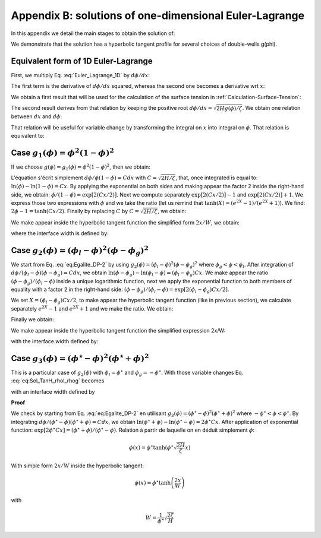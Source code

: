 .. _Calculation-Tanh-Solution:

Appendix B: solutions of one-dimensional Euler-Lagrange 
=======================================================

In this appendix we detail the main stages to obtain the solution of:

.. math::
   :label: Euler_Lagrange_1D

   \zeta\frac{d^{2}\phi}{dx^{2}}-H\frac{dg(\phi)}{d\phi}=0

We demonstrate that the solution has a hyperbolic tangent profile for several choices of double-wells g(\phi).

Equivalent form of 1D Euler-Lagrange
------------------------------------

First, we multiply Eq. :eq:`Euler_Lagrange_1D` by :math:`d\phi/dx`:

.. math::
   :label:

   \zeta\frac{d\phi}{dx}\frac{d^{2}\phi}{dx^{2}}-H\frac{d\phi}{dx}\frac{dg(\phi)}{d\phi}=0
      
The first term is the derivative of :math:`d\phi/dx` squared, whereas the second one becomes a derivative wrt :math:`x`:

.. math::
   :label:

   \frac{\zeta}{2}\frac{d}{dx}\left(\frac{d\phi}{dx}\right)^{2}-H\frac{dg(\phi)}{dx}=0

We obtain a first result that will be used for the calculation of the surface tension in :ref:`Calculation-Surface-Tension`:

.. math::
   :label: Equality_For_Surface_Tension

   \boxed{\frac{\zeta}{2}\left(\frac{d\phi}{dx}\right)^{2}=Hg(\phi)}

The second result derives from that relation by keeping the positive root :math:`d\phi/dx=\sqrt{2Hg(\phi)/\zeta}`. We obtain one relation between :math:`dx` and :math:`d\phi`:

.. math::
   :label: eq:Chgt_Variable

   dx=\frac{1}{\sqrt{2Hg(\phi)/\zeta}}d\phi

That relation will be useful for variable change by transforming the integral on :math:`x` into integral on :math:`\phi`. That relation is equivalent to:

.. math::
   :label: eq:Egalite_DP-2

   \boxed{\frac{d\phi}{dx}=\sqrt{2\frac{H}{\zeta}g(\phi)}}

Case :math:`g_1(\phi)=\phi^2(1-\phi)^2`
---------------------------------------

If we choose :math:`g(\phi)=g_1(\phi)=\phi^2(1-\phi)^2`, then we obtain:

.. math::
   :label:

   \frac{d\phi}{dx}=\sqrt{2\frac{H}{\zeta}}\phi(1-\phi)

L'équation s'écrit simplement :math:`d\phi/\phi(1-\phi)=Cdx` with :math:`C=\sqrt{2H/\zeta}`, that, once integrated is equal to: :math:`\ln(\phi)-\ln(1-\phi)=Cx`. By applying the exponential on both sides and making appear the factor 2 inside the right-hand side, we obtain: :math:`\phi/(1-\phi)=\exp\left[2(Cx/2)\right]`. Next we compute separately  :math:`\exp\left[2(Cx/2)\right]-1` and :math:`\exp\left[2(Cx/2)\right]+1`. We express those two expressions with :math:`\phi` and we take the ratio (let us remind that :math:`\tanh(X)=(e^{2X}-1)/(e^{2X}+1)`). We find: :math:`2\phi-1=\tanh(Cx/2)`. Finally by replacing  :math:`C` by :math:`C=\sqrt{2H/\zeta}`, we obtain:

.. math::
   :label:

   \phi(x)=\frac{1}{2}\left[1+\tanh\left(\frac{1}{2}\sqrt{\frac{2H}{\zeta}}x\right)\right]
   
We make appear inside the hyperbolic tangent function the simplified form :math:`2x/W`, we obtain:

.. math::
   :label:

   \boxed{\phi(x)=\frac{1}{2}\left[1+\tanh\left(\frac{2x}{W}\right)\right]}
   
where the interface width is defined by:

.. math::
   :label:

   \boxed{W=\sqrt{\frac{8\zeta}{H}}}

Case :math:`g_{2}(\phi)=(\phi_{l}-\phi)^{2}(\phi-\phi_{g})^{2}`
------------------------------------------------------------------------------

We start from Eq. :eq:`eq:Egalite_DP-2` by using :math:`g_{2}(\phi)=(\phi_{l}-\phi)^{2}(\phi-\phi_{g})^{2}` where :math:`\phi_{g}<\phi<\phi_{l}`. After integration of :math:`d\phi/(\phi_{l}-\phi)(\phi-\phi_{g})=Cdx`, we obtain :math:`\ln(\phi-\phi_{g})-\ln(\phi_{l}-\phi)=(\phi_{l}-\phi_{g})Cx`. We make appear the ratio :math:`(\phi-\phi_{g})/(\phi_{l}-\phi)` inside a unique logarithmic function, next we apply the exponential function to both members of equality with a factor 2 in the right-hand side: :math:`(\phi-\phi_{g})/(\phi_{l}-\phi)=\exp\left[2(\phi_{l}-\phi_{g})Cx/2\right]`.

We set :math:`X=(\phi_{l}-\phi_{g})Cx/2`, to make appear the hyperbolic tangent function (like in previous section), we calculate separately :math:`e^{2X}-1` and :math:`e^{2X}+1` and we make the ratio. We obtain:

.. math::
   :label:

   \frac{e^{2X}-1}{e^{2X}+1}=\tanh\left[\frac{(\phi_{l}-\phi_{g})}{2}Cx\right]=\frac{2\phi-(\phi_{l}+\phi_{g})}{\phi_{l}-\phi_{g}}
   
Finally we obtain:

.. math::
   :label: 

   \phi(x)=\frac{\phi_{l}+\phi_{g}}{2}+\frac{\phi_{l}-\phi_{g}}{2}\tanh\left[\frac{(\phi_{l}-\phi_{g})}{2}\sqrt{\frac{2H}{\zeta}}x\right]
   
We make appear inside the hyperbolic tangent function the simplified expression 2x/W:

.. math::
   :label: eq:Sol_TanH_rhol_rhog

   \boxed{\phi(x)=\frac{\phi_{l}+\phi_{g}}{2}+\frac{\phi_{l}-\phi_{g}}{2}\tanh\left[\frac{2x}{W}\right]}
   
with the interface width defined by:

.. math::
   :label:

   \boxed{W=\frac{4}{(\phi_{l}-\phi_{g})}\sqrt{\frac{\zeta}{2H}}}

Case :math:`g_{3}(\phi)=(\phi^{\star}-\phi)^{2}(\phi^{\star}+\phi)^{2}`
--------------------------------------------------------------------------------------

This is a particular case of :math:`g_{2}(\phi)` with :math:`\phi_{l}=\phi^{\star}` and :math:`\phi_{g}=-\phi^{\star}`. With those variable changes Eq. :eq:`eq:Sol_TanH_rhol_rhog` becomes
 
.. math::
   :label:

   \boxed{\phi(x)=\phi^{\star}\tanh\left[\frac{2x}{W}\right]}
   
with an interface width defined by
 
.. math::
   :label:

   \boxed{W=\frac{1}{\phi^{\star}}\sqrt{\frac{2\zeta}{H}}}

**Proof**

We check by starting from Eq. :eq:`eq:Egalite_DP-2` en utilisant :math:`g_{3}(\phi)=(\phi^{\star}-\phi)^{2}(\phi^{\star}+\phi)^{2}` where :math:`-\phi^{\star}<\phi<\phi^{\star}`. By integrating :math:`d\phi/(\phi^{\star}-\phi)(\phi^{\star}+\phi)=Cdx`, we obtain :math:`\ln(\phi^{\star}+\phi)-\ln(\phi^{\star}-\phi)=2\phi^{\star}Cx`. After application of exponential function: :math:`\exp\left[2\phi^{\star}Cx\right]=(\phi^{\star}+\phi)/(\phi^{\star}-\phi)`. Relation à partir de laquelle on en déduit simplement :math:`\phi`:

.. math::

   \phi(x)=\phi^{\star}\tanh\left(\phi^{\star}\sqrt{\frac{2H}{\zeta}}x\right)

With simple form :math:`2x/W` inside the hyperbolic tangent:

.. math::

   \phi(x)=\phi^{\star}\tanh\left(\frac{2x}{W}\right)

with

.. math::

   W=\frac{1}{\phi^{\star}}\sqrt{\frac{2\zeta}{H}}